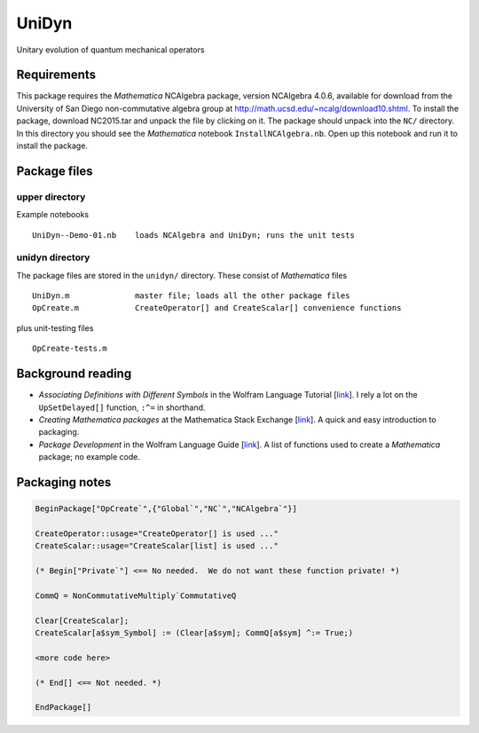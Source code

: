 UniDyn
======

Unitary evolution of quantum mechanical operators

Requirements
------------

This package requires the *Mathematica* NCAlgebra package, version NCAlgebra 4.0.6, available for download from the University of San Diego non-commutative algebra group at http://math.ucsd.edu/~ncalg/download10.shtml.   To install the package, download  NC2015.tar and unpack the file by clicking on it.   The package should unpack into the ``NC/`` directory.  In this directory you should see the *Mathematica* notebook ``InstallNCAlgebra.nb``.  Open up this notebook and run it to install the package.

Package files
-------------

upper directory
^^^^^^^^^^^^^^^

Example notebooks ::

    UniDyn--Demo-01.nb    loads NCAlgebra and UniDyn; runs the unit tests


unidyn directory
^^^^^^^^^^^^^^^^

The package files are stored in the ``unidyn/`` directory.  These consist of *Mathematica* files ::

    UniDyn.m              master file; loads all the other package files
    OpCreate.m            CreateOperator[] and CreateScalar[] convenience functions

plus unit-testing files ::

    OpCreate-tests.m 
    
Background reading
------------------

* *Associating Definitions with Different Symbols* in the Wolfram Language Tutorial [`link <https://reference.wolfram.com/language/tutorial/AssociatingDefinitionsWithDifferentSymbols.html>`__].  I rely a lot on the ``UpSetDelayed[]`` function, ``:^=`` in shorthand.

* *Creating Mathematica packages* at the Mathematica Stack Exchange [`link <http://mathematica.stackexchange.com/questions/29324/creating-mathematica-packages>`__]. A quick and easy introduction to packaging.
    
* *Package Development* in the Wolfram Language Guide [`link <https://reference.wolfram.com/language/guide/PackageDevelopment.html>`__]. A list of functions used to create a *Mathematica* package; no example code.  

Packaging notes
---------------

.. code:: Mathematica

    BeginPackage["OpCreate`",{"Global`","NC`","NCAlgebra`"}]

    CreateOperator::usage="CreateOperator[] is used ..."
    CreateScalar::usage="CreateScalar[list] is used ..."

    (* Begin["Private`"] <== No needed.  We do not want these function private! *)
    
    CommQ = NonCommutativeMultiply`CommutativeQ
    
    Clear[CreateScalar];
    CreateScalar[a$sym_Symbol] := (Clear[a$sym]; CommQ[a$sym] ^:= True;)
    
    <more code here>
    
    (* End[] <== Not needed. *)
    
    EndPackage[]
